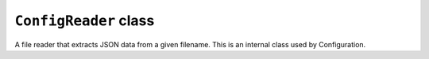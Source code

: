 ``ConfigReader`` class
======================

A file reader that extracts JSON data from a given filename. This
is an internal class used by Configuration.

